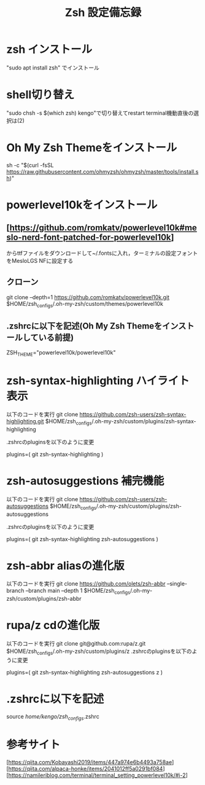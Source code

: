#+TITLE:  Zsh 設定備忘録
* zsh インストール
 "sudo apt install zsh" でインストール

* shell切り替え
 "sudo chsh -s $(which zsh) kengo"で切り替えてrestart
 terminal機動直後の選択は(2)

* Oh My Zsh Themeをインストール
sh -c "$(curl -fsSL https://raw.githubusercontent.com/ohmyzsh/ohmyzsh/master/tools/install.sh)"
* powerlevel10kをインストール
** [https://github.com/romkatv/powerlevel10k#meslo-nerd-font-patched-for-powerlevel10k]
からttfファイルをダウンロードして~/.fontsに入れ，ターミナルの設定フォントをMesloLGS NFに設定する
** クローン
git clone --depth=1 https://github.com/romkatv/powerlevel10k.git $HOME/zsh_configs/.oh-my-zsh/custom/themes/powerlevel10k
** .zshrcに以下を記述(Oh My Zsh Themeをインストールしている前提)
ZSH_THEME="powerlevel10k/powerlevel10k"

* zsh-syntax-highlighting  ハイライト表示
以下のコードを実行
git clone https://github.com/zsh-users/zsh-syntax-highlighting.git $HOME/zsh_configs/.oh-my-zsh/custom/plugins/zsh-syntax-highlighting

.zshrcのpluginsを以下のように変更
# 変更後
plugins=( 
    git
    zsh-syntax-highlighting
)

* zsh-autosuggestions   補完機能
以下のコードを実行
git clone https://github.com/zsh-users/zsh-autosuggestions $HOME/zsh_configs/.oh-my-zsh/custom/plugins/zsh-autosuggestions

.zshrcのpluginsを以下のように変更
# 変更後
plugins=( 
    git
    zsh-syntax-highlighting
    zsh-autosuggestions
)

* zsh-abbr  aliasの進化版
以下のコードを実行
git clone https://github.com/olets/zsh-abbr --single-branch --branch main --depth 1 $HOME/zsh_configs/.oh-my-zsh/custom/plugins/zsh-abbr

* rupa/z    cdの進化版
以下のコードを実行
git clone git@github.com:rupa/z.git $HOME/zsh_configs/.oh-my-zsh/custom/plugins/z
.zshrcのpluginsを以下のように変更
# 変更後
plugins=( 
    git
    zsh-syntax-highlighting
    zsh-autosuggestions
    z
)


* .zshrcに以下を記述
source /home/kengo/zsh_configs/.zshrc 

* 参考サイト
[https://qiita.com/Kobayashi2019/items/447a974e6b4493a758ae]
[https://qiita.com/alpaca-honke/items/2041012ff5a0291bf084]
[https://namileriblog.com/terminal/terminal_setting_powerlevel10k/#i-2]

